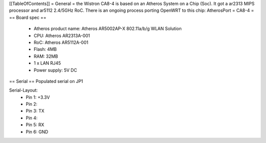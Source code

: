 [[TableOfContents]]
= General =
the Wistron CA8-4 is based on an Atheros System on a Chip (Soc). It got a ar2313 MIPS processor and ar5112 2.4/5GHz RoC. There is an ongoing process porting OpenWRT to this chip: AtherosPort
= CA8-4 =
== Board spec ==
 * Atheros product name: Atheros AR5002AP-X 802.11a/b/g WLAN Solution
 * CPU: Atheros AR2313A-001
 * RoC: Atheros AR5112A-001
 * Flash: 4MB
 * RAM: 32MB

 * 1 x LAN RJ45
 * Power supply: 5V DC
== Serial ==
Populated serial on JP1

Serial-Layout:
 * Pin 1: +3.3V
 * Pin 2:
 * Pin 3: TX
 * Pin 4:
 * Pin 5: RX
 * Pin 6: GND
